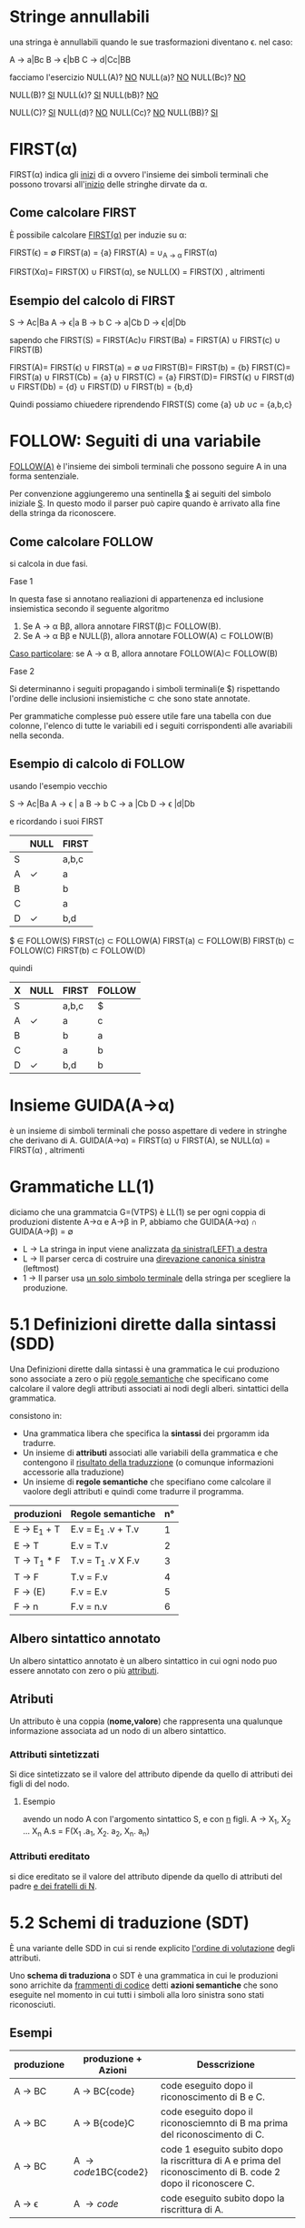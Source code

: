 #+author: José Santos L.
* Stringe annullabili
  una stringa è annullabili quando le sue trasformazioni diventano \epsilon.
  nel caso:
   
  A \to a|Bc
  B \to \epsilon|bB
  C \to d|Cc|BB

  facciamo l'esercizio 
  NULL(A)? _NO_
  NULL(a)?  _NO_
  NULL(Bc)? _NO_
  
   NULL(B)? _SI_
   NULL(\epsilon)?  _SI_
   NULL(bB)? _NO_

   NULL(C)? _SI_
   NULL(d)?  _NO_
   NULL(Cc)? _NO_
   NULL(BB)? _SI_

* FIRST(\alpha)
  FIRST(\alpha) indica gli _inizi_ di \alpha ovvero l'insieme dei simboli 
  terminali che possono trovarsi all'_inizio_ delle stringhe dirvate da \alpha.
** Come calcolare FIRST
   È possibile calcolare _FIRST(\alpha)_ per induzie su \alpha:

   FIRST(\epsilon) = \empty
   FIRST(a) = {a}
   FIRST(A) = \cup_{A \to \alpha} FIRST(\alpha)

   FIRST(X\alpha)= FIRST(X) \cup FIRST(\alpha), se NULL(X)
            = FIRST(X)           , altrimenti
	       
** Esempio del calcolo di FIRST
   S \to Ac|Ba
   A \to \epsilon|a
   B \to b
   C \to a|Cb
   D \to \epsilon|d|Db
    
   sapendo che FIRST(S) = FIRST(Ac)\cup FIRST(Ba) = FIRST(A) \cup FIRST(c) \cup FIRST(B)
    
   FIRST(A)= FIRST(\epsilon) \cup FIRST(a) = \empty \cup {a}
   FIRST(B)= FIRST(b) = {b}
   FIRST(C)= FIRST(a) \cup FIRST(Cb) = {a} \cup FIRST(C) = {a}
   FIRST(D)= FIRST(\epsilon) \cup FIRST(d) \cup FIRST(Db) = {d} \cup FIRST(D) \cup FIRST(b) = {b,d}
    
   Quindi possiamo chiuedere riprendendo FIRST(S) come {a} \cup {b} \cup {c} = {a,b,c}

* FOLLOW: Seguiti di una variabile
  _FOLLOW(A)_ è l'insieme dei simboli terminali che possono seguire A in 
  una forma sentenziale.
  
  Per convenzione aggiungeremo una sentinella _$_ ai seguiti del simbolo iniziale _S_.
  In questo modo il parser può capire quando è arrivato alla fine della stringa da 
  riconoscere.

** Come calcolare FOLLOW
   si calcola in due fasi.
**** Fase 1
     In questa fase si annotano realiazioni di appartenenza ed inclusione insiemistica 
     secondo il seguente algoritmo
       1. Se A \to \alpha B\beta, allora annotare FIRST(\beta)\sub FOLLOW(B).
       2. Se A \to \alpha B\beta e NULL(\beta), allora annotare FOLLOW(A) \sub FOLLOW(B)

     _Caso particolare_: se A \to \alpha B, allora annotare FOLLOW(A)\sub FOLLOW(B)
**** Fase 2
     Si determinanno i seguiti propagando i simboli terminali(e $) rispettando l'ordine
     delle inclusioni insiemistiche \sub che sono state annotate.

     Per grammatiche complesse può essere utile fare una tabella con due colonne, l'elenco
     di tutte le variabili ed i seguiti corrispondenti alle avariabili nella seconda.

** Esempio di calcolo di FOLLOW
   usando l'esempio vecchio 

   S \to Ac|Ba
   A \to \epsilon | a
   B \to b
   C \to a |Cb
   D \to \epsilon |d|Db
   
   e ricordando i suoi FIRST

|---+------+-------|
|   | NULL | FIRST |
|---+------+-------|
| S |      | a,b,c |
| A | \check    | a     |
| B |      | b     |
| C |      | a     |
| D | \check    | b,d   |
|---+------+-------|

   $ \in FOLLOW(S)
   FIRST(c) \sub FOLLOW(A)
   FIRST(a) \sub FOLLOW(B)
   FIRST(b) \sub FOLLOW(C)
   FIRST(b) \sub FOLLOW(D)
   \nbsp 
   
   quindi

|---+------+-------+--------|
| X | NULL | FIRST | FOLLOW |
|---+------+-------+--------|
| S |      | a,b,c | $      |
| A | \check    | a     | c      |
| B |      | b     | a      |
| C |      | a     | b      |
| D | \check    | b,d   | b      |
|---+------+-------+--------|

* Insieme GUIDA(A\to\alpha)
  è un insieme di simboli terminali che posso aspettare di vedere in stringhe che 
  derivano di A.
  GUIDA(A\to\alpha) = FIRST(\alpha) \cup FIRST(A), se NULL(\alpha)
             = FIRST(\alpha)           , altrimenti
	 
* Grammatiche LL(1)
  diciamo che una grammatcia G=(VTPS) è LL(1) se per ogni coppia di produzioni 
  distente A\to\alpha e A\to\beta in P, abbiamo che 
           GUIDA(A\to\alpha) \cap GUIDA(A\to\beta) = \empty

  - L \to La stringa in input viene analizzata _da sinistra(LEFT) a destra_
  - L \to Il parser cerca di costruire una _direvazione canonica sinistra_ (leftmost)
  - 1 \to Il parser usa _un solo simbolo terminale_ della stringa per scegliere la produzione.

* 5.1 Definizioni dirette dalla sintassi (SDD)
  
  Una Definizioni dirette dalla sintassi è una grammatica le cui produziono 
  sono associate a zero o più _regole semantiche_ che specificano come calcolare
  il valore degli attributi associati ai nodi degli alberi. sintattici della
  grammatica.

  consistono in:

  - Una grammatica libera che specifica la *sintassi* dei prgoramm ida tradurre.
  - Un insieme di *attributi* associati alle variabili della grammatica e che contengono 
    il _risultato della traduzzione_ (o comunque informazioni accessorie alla traduzione)
  - Un insieme di *regole semantiche* che specifiano come calcolare il vaolore degli attributi 
    e quindi come tradurre il programma.
 
|------------+-------------------+----|
| produzioni | Regole semantiche | n° |
|------------+-------------------+----|
| E \to E_1 + T | E.v = E_1 .v + T.v |  1 |
| E \to T      | E.v = T.v         |  2 |
| T \to T_1 * F | T.v = T_1 .v X F.v |  3 |
| T \to F      | T.v = F.v         |  4 |
| F \to (E)    | F.v = E.v         |  5 |
| F \to n      | F.v = n.v         |  6 |
|------------+-------------------+----|
   
** Albero sintattico annotato
   Un albero sintattico annotato è un albero sintattico in cui ogni nodo puo essere annotato
   con zero o più _attributi_.

** Atributi
   Un attributo è una coppia (*nome,valore*) che rappresenta una qualunque informazione associata 
   ad un nodo di un albero sintattico.

*** Attributi sintetizzati
    Si dice sintetizzato se il valore del attributo dipende da quello di attributi dei figli di
    del nodo.

**** Esempio
     avendo un nodo A con l'argomento sintattico S, e con _n_ figli.
     A \to X_1, X_2 ... X_n    A.s = F(X_1 .a_1, X_2. a_2, X_n. a_n)

*** Attributi ereditato
    si dice ereditato  se il valore del attributo dipende da quello di attributi 
    del padre _e dei fratelli di N_.
    
* 5.2 Schemi di traduzione (SDT)
  È una variante delle SDD in cui si rende explicito _l'ordine di volutazione_ degli 
  attributi.

  Uno *schema di traduziona* o SDT è una grammatica in cui le produzioni sono arrichite da 
  _frammenti di codice_ detti *azioni semantiche* che sono eseguite nel momento in cui tutti i simboli
  alla loro sinistra sono stati riconosciuti.

** Esempi

|------------+----------------------+----------------------------------------------------------------------------------------------------------------|
| *produzione* | *produzione + Azioni*  | *Desscrizione*                                                                                                   |
|------------+----------------------+----------------------------------------------------------------------------------------------------------------|
| A \to BC     | A \to BC{code}         | code eseguito dopo il riconoscimento di B e C.                                                                 |
| A \to BC     | A \to B{code}C         | code eseguito dopo il riconosciemnto di B ma prima del riconoscimento di C.                                    |
| A \to BC     | A \to {code1}BC{code2} | code 1 eseguito subito dopo la riscrittura di A e prima del riconoscimento di B. code 2 dopo il riconoscere C. |
| A \to \epsilon      | A \to {code}           | code eseguito subito dopo la riscrittura di A.                                                                 |
|------------+----------------------+----------------------------------------------------------------------------------------------------------------|

** Differenze tra regole e azioni semantiche

|-----------------------------------------+---------------------------------------------------|
| SDD                                     | SDT                                               |
|-----------------------------------------+---------------------------------------------------|
| specificano come determinare il valore  | _Solitamente_ specificano come determinare          |
| degli attributi.                        | il valore degli attributi, ma possono contenere   |
|                                         | _codice arbitrario_ (stampe,metodi,etc)             |
|-----------------------------------------+---------------------------------------------------|
| Sono valutate in un _ordine implicito_    | Sono eseguite in un ordine esplicito determinato  |
| determinato dal grafo delle dipendenze. | dalla loro posizione nel corpo delle porduzioni.  |
|-----------------------------------------+---------------------------------------------------|
| Poiche valutate in un ordine arbitrario | Poiche eseguite da sinistra verso destra, possono |
| in generale richiedono la costruzione   | essere integrate al parsing ricorsivo discendente |
| dell'albero sintattico annotato.        | senza richiedere la costruzione dell'albero       |
|                                         | sintattico annotato.                              |
|-----------------------------------------+---------------------------------------------------|

** Algoritmo
   Data una SDD L-attribuita, si può ottenere una SDT corrispondente nel modo seguente. 
   Per ogni produzione A \to X_1, X_2... X_n  della grammatica:

   Subito prima di X_i, aggiungere un’azione semantica che calcola il valore degli 
   attributi ereditati di . Nota: in una SDD L-attribuita, questi attributi possono 
   dipendere solo da attributi ereditati di *A* ed attributi di X_1, … ,X_{i-1}.

   In fondo alla produzione, aggiungere un’azione semantica che calcola il valore 
   degli attributi sintetizzati di *A*.

* 5.3 Codice intermedio (assembly inside JVM)
** Java virtual Machine (JVM)
   interprete in grado di eseguire *bytecode* con le caratteristiche:
   
   - Macchina virtuale basata su *pila*.
   - Istruzioni di basso ed alto livello.
   - Garbage Collector.

*** Uso tipico della JVM

              javac            java 
    | .java | ----> | .class | ----> | risultato |

*** Uso in questo corso

             compilatore        jasmin              java
    | .lft | ----------> | .j | ------> | .class | ------> | risultato |
    
    - Il file .j contiene bytecode  JVM in _formato mnemonico_ (facile da produrre/leggere).
    - Il file .class contiene bytecode JVM in _formato binario_.
    - Usiamo _Jasmin_ per tradurre il bytecode dal formato mnemonico a quello binario.

** Componenti della JVM
*** area metodi
    Contiene che contiene il _bytecode_ corrispondenteai metodi di tutte le classi
    usate da un'applicazione.

*** insieme di registri
    È un insieme di registri  che contengono informazione essenziali sullo stato
    della macchina virtuale. Tra tutti, il _program counter_ contiene l'indirizzo della
    prossima istruzione da eseguire.

*** pila di frame
    un frame per ogni metodo di esecuzione. A sua volta ogni frame è composto da:
    
**** pila degli operandi
     usata per la volutazione di _risultati temporanei_.
**** array di variabili
     usato per la memorizzazione delle _variabili locali_ degli _argomenti del metodo_.
**** heap
     in cui vengono allocati gli oggetti.

** Struttura di un frame della JVM
   il frame del metodo in esecuzione contiene:
   - argomenti e variabili locali (indirizzati a partire da 0)
   - pila degli operandi (cresce/cala durante l'esecuzione del metodo)
*** Esempio
#+BEGIN_SRC java
static void m( int a, boolean b){
    int x, y;
    char z;

    ... 5 * x ....
}
#+END_SRC

per il metodo m, ci da il seguente frame:
 
|------+---------+--------|
| Nome | Slot n. | Valore |
|------+---------+--------|
| a    |       0 | 42     |
| b    |       1 | true   |
|------+---------+--------|
| x    |       2 | 7      |
| y    |       3 | 23     |
| z    |       4 | 'c'    |
|------+---------+--------|
| ---  |     --- | 5      |
| ---  |     --- | 7      |
|      |         | .      |
|      |         | .      |
|      |         | .      |
|------+---------+--------|

** Gestione della pila degli operandi

|------------+-------+-------+---------------------------------------|
| istruzione | prima | dopo  | descrizione                           |
|------------+-------+-------+---------------------------------------|
| ldc _v_      |       | v     | carica _v_ sulla pila                   |
| iload _&x_   |       | v     | cariaca il valore di _x_ sulla pila     |
| istore _&x_  | v     |       | assegna _v_ a _x_                         |
| pop        | v     |       | rimuove il valore in cima alla pila   |
| dup        | v     | v v   | duplica il valore in cima alla pila   |
| swap       | v1 v2 | v2 v1 | scambia i due valor in cima alla pila |
|------------+-------+-------+---------------------------------------|

le istruzioni  _iload_ e _istore_ hanno come argomento l'indirizzo e non il
nome della variabile _x_ nel frame del metodo corrente

** operazioni aritmetiche e su bit

|------------+-------+------+-----------------------------|
| istruzione | prima | dopo | descrizione                 |
|------------+-------+------+-----------------------------|
| ineg       | v     | v    | negazione                   |
| iadd       | v1 v2 | v    | somma v1+v2                 |
| isub       | v1 v2 | v    | sottrazione v1 - v2         |
| imul       | v1 v2 | v    | moltiplicazione v1xv2       |
| idiv       | v1 v2 | v    | divisione v1/v2             |
| irem       | v1 v2 | v    | resto della divisione v1/v2 |
| iand       | v1 v2 | v    | congiunzione bit a bit      |
| ior        | v1 v2 | v    | disgiunzione bit a bit      |
|------------+-------+------+-----------------------------|

sempre il v_2 sara il valore alla cima della pilla.

** Gestione degli array

|-------------+-------+------+----------------------------|
| istruzione  | prima | dopo | descrizione                |
|-------------+-------+------+----------------------------|
| newarray    | n     | a    | cra un array di n elementi |
| arraylength | a     | n    | dimensione dell'array a    |
| iaload      | a i   | v    | carica a[i] sulla pila     |
| iastore     | a i v |      | assegna v ad a[i]          |
|-------------+-------+------+----------------------------|

_a_ è un riferimento all'array nell'heap.

** Controllo di flusso

|----------------+---------+------+---------------------------------|
| istruzione     | prima   | dopo | descrizione                     |
|----------------+---------+------+---------------------------------|
| goto l         |         |      | salta a l                       |
| if_ icmpeq l   | v1 v2   |      | salta a l se v1 = v2            |
| if_ icmpne l   | v1 v2   |      | salta a l se v1 \neq v2            |
| if_ icmple l   | v1 v2   |      | salta a l se v1 \le v2            |
| if_ icmpge l   | v1 v2   |      | salta a l se v1 \geq v2            |
| if_ icmplt l   | v1 v2   |      | salta a l se v1 < v2            |
| if_ icmpgt l   | v1 v2   |      | salta a l se v1 > v2            |
| invokestatic m | v1...vn | v?   | invoca m(v1,...,vn)             |
| return         |         |      | termina il metodo               |
| ireturn        | v       |      | termina il metodo restituendo v |
|----------------+---------+------+---------------------------------|

* 5.4 Traduzione di espressioni aritmetiche
  Definiamo SDD e SDT per la traduzione di espressioni aritmetiche.
** Grammatica delle espressioni aritmetiche

|-------------+------------------------------|
| produzioni  | descrizione                  |
|-------------+------------------------------|
| E \to E1 + E2 | somma                        |
| E \to E1 - E2 | Sottrazione                  |
| E \to E1 * E2 | moltiplicazione              |
| E \to E1 / E2 | divisione intera             |
| E \to E1 % E2 | resto della divisione intera |
| E \to (E1)    | stesso valores di E1         |
| E \to n       | costante                     |
| E \to x       | variabile                    |
|-------------+------------------------------|

** SDD per espresioni aritmetiche
   
|-------------+-----------------------------------|
| produzioni  | regole semantiche                 |
|-------------+-----------------------------------|
| E \to n       | E.code = ldc n.v                  |
| E \to x       | E.code = iload &x                 |
| E \to E1 + E2 | E.code = E1.code / E2.code / iadd |
| E \to (E1)    | E.code = E1.code                  |
|-------------+-----------------------------------|

E.code = codice che calcola il valore di E e lo lascia
in cima alla pila.

** SDT per la grammatica ambigua 
*** SDT con accumulo del codice

|-------------+-------------------------------------|
| produzioni  | Azioni semantiche                   |
|-------------+-------------------------------------|
| E \to E1 + E2 | {E.code= E1.code / E2.code / iadd}  |
| E \to E1 - E2 | {E.code=  E1.code / E2.code / isub} |
| E \to E1 * E2 | {E.code= E1.code / E2.code / imul}  |
| E \to E1 / E2 | {E.code= E1.code / E2.code / idiv}  |
| E \to E1 % E2 | {E.code= E1.code / E2.code / irem}  |
| E \to (E1)    | {E.code= E1.code}                   |
| E \to n       | {E.code= ldc n.v}                   |
| E \to x       | {e.code= iload &x}                  |
|-------------+-------------------------------------|

*** SDT "on the fly"

|-------------+-------------------|
| produzioni  | Azioni semantiche |
|-------------+-------------------|
| E \to E1 + E2 | {emit(iadd)}      |
| E \to E1 - E2 | {emit(isub)}      |
| E \to E1 * E2 | {emit(imul)}      |
| E \to E1 / E2 | {emit(idiv)}      |
| E \to E1 % E2 | {emit(irem)}      |
| E \to (E1)    |                   |
| E \to n       | {emit(ldc n.v)}   |
| E \to x       | {emit(iload &x)}  |
|-------------+-------------------|

* 5.5 Traduzione di espresioni logiche

** espressioni logiche con cortocircuito

|--------------+---------------------|
| Produzioni   | Descrizione         |
|--------------+---------------------|
| B \to true     | Sempre vero         |
| B \to false    | Sempre false        |
| B \to E1 R E2  | Confronto           |
| B \to B1 && B2 | congiunzione logica |
| B \to B1 \\ B2 | disgiunzione logica |
| B \to !B1      | negazione logica    |
| B \to (B1)     | Stesso valore di B1 |
|--------------+---------------------|

|------------+-----------------|
| Produzioni | Descrizione     |
|------------+-----------------|
| R \to ==     | Uguale          |
| R \to !=     | Diverso         |
| R \to <      | minore          |
| R \to >      | maggiore        |
| R \to \leq      | minore o uguale |
| R \to \geq      | maggiore o ugu  |
|------------+-----------------|

*** Attributi
    - _B.true_ = etichetta a cui saltare se B è vera(ereditato)
    - _B.false_ = etichetta a cui saltare se B è falsa(ereditato)
    - B.code = codice che salta a _B.true_ se B è vera o a _B.false_

** Costanti e relazioni

|-------------+------------------------------------------------------------|
| produzioni  | Regole Semantiche                                          |
|-------------+------------------------------------------------------------|
| B \to true    | B.code= goto B.true                                        |
| B \to false   | B.code= goto B.false                                       |
| B \to E1 R E2 | B.code= E1.code \ E2.code \ if icmpR B.true \ goto B.false |
|-------------+------------------------------------------------------------|


** Congiunzione e negazione

|--------------+------------------------------------|
| produzioni   | Regole Semantiche                  |
|--------------+------------------------------------|
| B \to B1 && B2 | B1.true = newlabel()               |
|              | B1.false= B.false                  |
|              | B2.true = B.true                   |
|              | B2.false= B.false                  |
|              | B.code= B1.code \ B1.true: B2.code |
| B \to !B1      | B1.true = B.false                  |
|              | B1.false= B.true                   |
|              | B.code = B1.code                   |
|--------------+------------------------------------|

** Esempi 
*** Codice per x < y
#+BEGIN_SRC
iload &x
iload &y
if_complt B.true
goto B.false
#+END_SRC
*** codice per 0 <=x && x<5
#+BEGIN_SRC
   ldc 0
   iload &x
   if_icmple L1
   goto B.false
L1:iload &x
   ldc 5
   if_icmplt B.true
   goto B.false
#+END_SRC
in questo esempio abbiamo creato una nuova etichetta con
il nome _L1_ per condizionare il _goto_.
* 5.6 Traduzione di comandi
